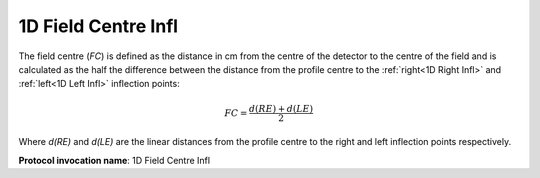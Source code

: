 
.. index:: 
   single: Parameters; 1D Field Centre Infl

1D Field Centre Infl
====================

The field centre (*FC*) is defined as the distance in cm from the centre of the detector to the centre of the field and is calculated as the half the difference between the distance from the profile centre to the :ref:`right<1D Right Infl>` and :ref:`left<1D Left Infl>` inflection points:

.. math:: FC = \cfrac {d(RE) + d(LE)} {2}

Where *d(RE)* and *d(LE)* are the linear distances from the profile centre to the right and left inflection points respectively.

**Protocol invocation name**: 1D Field Centre Infl
